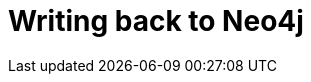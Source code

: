 = Writing back to Neo4j

// TODO also move the general write back whole db here?, otherwise flatten this page




